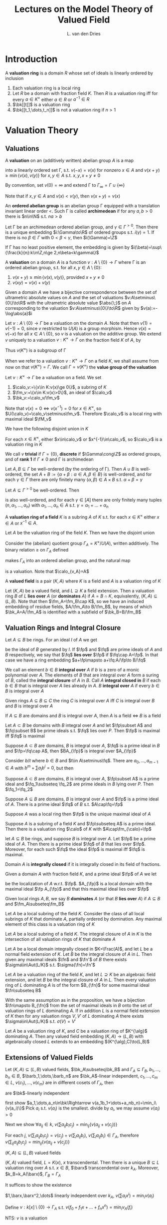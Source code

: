 #+title: Lectures on the Model Theory of Valued Field
#+AUTHOR: L. van den Dries

#+EXPORT_FILE_NAME: ../latex/LecturesModelTheoryValuedField/LecturesModelTheoryValuedField.tex
#+LATEX_HEADER: \graphicspath{{../../books/}}
#+LATEX_HEADER: \input{../preamble.tex}
#+LATEX_HEADER: \makeindex
#+LATEX_HEADER: \DeclareMathOperator{\res}{res}
* Introduction
    #+ATTR_LATEX: :options []
    #+BEGIN_definition
    A *valuation ring* is a domain \(R\) whose set of ideals is linearly ordered by inclusion
    #+END_definition

    #+ATTR_LATEX: :options []
    #+BEGIN_proposition
    1. Each valuation ring is a local ring
    2. Let \(R\) be a domain with fraction field \(K\). Then \(R\) is a valuation ring iff for
       every \(a\in K^\times\) either \(a\in R\) or \(a^{-1}\in R\)
    3. \(\bk[[t]]\) is a valuation ring
    4. \(\bk[[t_1,\dots,t_n]]\) is not a valuation ring if \(n>1\)
    #+END_proposition


* Valuation Theory
** Valuations
    A *valuation* on an (additively written) abelian group \(A\) is a map
    \begin{equation*}
    v:A\setminus\{0\}\to\Gamma
    \end{equation*}
    into a linearly ordered set \Gamma, s.t. \(v(-x)=v(x)\) for nonzero \(x\in A\)
    and \(v(x+y)\ge\min\{v(x),v(y)\}\) for \(x,y\in A\) s.t. \(x,y,x+y\neq 0\)

    By convention, set \(v(0)=\infty\) and extend \Gamma to \(\Gamma_\infty=\Gamma\cup\{\infty\}\)

    Note that if \(x,y\in A\) and \(v(x)< v(y)\), then \(v(x+y)=v(x)\)

    An *ordered abelian group* is an abelian group \Gamma equipped with a translation invariant linear
    order <. Such \Gamma is called *archimedean* if for any \(a,b>0\) there is \(n\in\N\) s.t. \(na>b\)

    #+ATTR_LATEX: :options []
    #+BEGIN_lemma
    Let \Gamma be an archimedean ordered abelian group, and \(\gamma\in\Gamma^{>0}\). Then there is a unique
    embedding \(i:\Gamma\to\R\) of ordered groups s.t. \(i(\gamma)=1\). If there is no \(\beta\in\Gamma\) with \(0<\beta<\gamma\),
    then \(i(\Gamma)=\Z\)
    #+END_lemma

    #+BEGIN_proof
    If \Gamma has no least positive element, the embedding is given by \(i(\beta)=\sup\{\frac{k}{n}:k\in\Z,n\ge 2,n\beta<k\gamma\}\)
    #+END_proof

    #+ATTR_LATEX: :options []
    #+BEGIN_definition
    A *valuation* on a domain \(A\) is a function \(v:A\setminus\{0\}\to\Gamma\) where \Gamma is an ordered abelian group,
    s.t. for all \(x,y\in A\setminus\{0\}\):
    1. \(v(x+y)\ge\min\{v(x),v(y)\}\), provided \(x+y\neq 0\)
    2. \(v(xy)=v(x)+v(y)\)
    #+END_definition

    Given a domain \(A\) we have a bijective correspondence between the set of ultrametric absolute
    values on \(A\) and the set of valuations \(v:A\setminus\{0\}\to\R\)  with the ultrametric absolute
    value \(\abs{\;}\) on \(A\) corresponding to the valuation \(v:A\setminus\{0\}\to\R\) given
    by \(v(a):=-\log\abs{a}\)i

    Let \(v:A\setminus\{0\}\to\Gamma\) be a valuation on the domain \(A\). Note that then \(v(1)=v(-1)=0\),
    since \(v\) restricted to \(U(A)\) is a group morphism. Hence \(v(x)=v(-x)\) for
    all \(x\in A\setminus\{0\}\), so \(v\) is a valuation on the additive group. We extend \(v\) uniquely to a
    valuation \(v:K^\times\to\Gamma\) on the fraction field \(K\) of \(A\), by
    \begin{equation*}
    v(x/y)=v(x)-v(y), x,y\in A\setminus\{0\}
    \end{equation*}
    Thus \(v(K^\times)\) is a subgroup of \Gamma

    When we refer to a valuation \(v:K^\times\to\Gamma\) on a field \(K\), we shall assume from now on
    that \(v(K^\times)=\Gamma\). We call \(\Gamma=v(K^\times)\)  the *value group of the valuation*

    #+ATTR_LATEX: :options []
    #+BEGIN_definition
    Let \(v:K^\times\to\Gamma\) be a valuation on a field. We set
    1. \(\calo_v:=\{x\in K:v(x)\ge 0\}\), a subring of \(K\)
    2. \(\fm_v:=\{x\in K:v(x)>0\}\), an ideal of \(\calo_v\)
    3. \(\bk_v:=\calo_v/\fm_v\)
    #+END_definition

    Note that \(v(x)=0\Leftrightarrow v(x^{-1})=0\) for \(x\in K^\times\), so \(U(\calo_v)=\calo_v\setminus\fm_v\). Therefore \(\calo_v\) is a
    local ring with maximal ideal \(\fM_v\)

    We have the following disjoint union in \(K\)
    \begin{equation*}
    K=\fm_v\sqcup U(\calo_v)\sqcup(\fm_v\setminus\{0\})^{-1}
    \end{equation*}
    For each \(x\in K^\times\), either \(x\in\calo_v\) or \(x^{-1}\in\calo_v\), so \(\calo_v\) is a valuation ring in \(K\)

    We call \(v\) *trivial* if \(\Gamma=\{0\}\), *discrete* if \(\Gamma\cong\Z\) as ordered groups, and of *rank 1*
    if \(\Gamma\neq 0\) and \Gamma is archimedean

    #+ATTR_LATEX: :options []
    #+BEGIN_lemma
    Let \(A,B\subseteq\Gamma\) be well-ordered (by the ordering of \Gamma). Then \(A\cup B\) is well-ordered, the
    set \(A+B:=\{\alpha+\beta:\alpha\in A,\beta\in B\}\) is well-ordered, and for each \(\gamma\in\Gamma\) there are only finitely
    many \((\alpha,\beta)\in A\times B\) s.t. \(\alpha+\beta=\gamma\)
    #+END_lemma

    #+ATTR_LATEX: :options []
    #+BEGIN_lemma
    Let \(A\subseteq\Gamma^{>0}\) be well-ordered. Then
    \begin{equation*}
    [A]:=\{\alpha_1+\dots+\alpha_n:\alpha_1,\dots,\alpha_n\in A\}
    \end{equation*}
    is also well-ordered, and for each \(\gamma\in[A]\) there are only finitely many
    tuples \((n,\alpha_1,\dots,\alpha_n)\) with \(\alpha_1,\dots,\alpha_n\in A\) s.t. \(\gamma=\alpha_1+\dots+\alpha_n\)
    #+END_lemma

    A *valuation ring of a field* \(K\) is a subring \(A\) of \(K\) s.t. for each \(x\in K^\times\)
    either \(x\in A\) or \(x^{-1}\in A\).

    Let \(A\) be the valuation ring of the field \(K\). Then we have the disjoint union
    \begin{equation*}
    K=\fm_A\cup U(A)\cup(\fm_A\setminus\{0\})^{-1}
    \end{equation*}
    Consider the (abelian) quotient group \(\Gamma_A=K^\times/U(A)\), written additively. The binary
    relation \(\ge\) on \(\Gamma_A\) defined
    \begin{equation*}
    xU(A)\ge yU(A)\Leftrightarrow x/y\in A
    \end{equation*}
    makes \(\Gamma_A\) into an ordered abelian group, and the natural map
    \begin{equation*}
    v_A:K^\times\to\Gamma_A,v_A(x)=xU(A)
    \end{equation*}
    is a valuation. Note that \(\calo_{v_A}=A\)

    #+ATTR_LATEX: :options []
    #+BEGIN_definition
    A *valued field* is a pair \((K,A)\) where \(K\) is a field and \(A\) is a valuation ring of \(K\)
    #+END_definition

    Let \((K,A)\) be a valued field, and \(L\supseteq K\) a field extension. Then a valuation ring \(B\)
    of \(L\) *lies over* \(A\) (or *dominates* \(A\)) if \(A=B\cap K\), equivalently, \((K,A)\subseteq(L,B)\). Note
    that then \(\fm_A=\fm_B\cap K\), so we have an induced embedding of residue fields, \(A/\fm_A\to B/\fm_B\),
    by means of which \(\bk_A=A/\fm_A\) is identified with a subfield of \(\bk_B=B/\fm_B\)
** Valuation Rings and Integral Closure
    Let \(A\subseteq B\) be rings. For an ideal \(I\) of \(A\) we get
    \begin{equation*}
    IB:=\{a_1b_1+\dots+a_nb_n:a_1,\dots,a_n\in I, b_1,\dots,b_n\in B\}
    \end{equation*}
    be the ideal of \(B\) generated by \(I\). If \(\fp\) and \(\fq\) are prime ideals of \(A\) and \(B\)
    respectively, we say that \(\fq\)  *lies over* \(\fp\) if \(\fq\cap A=\fp\). In that case we have a ring
    embedding \(a+\fp\mapsto a+\fq:A/\fp\to B/\fq\)

    We call an element \(b\in B\) *integral over* \(A\) if \(b\) is a zero of a monic polynomial
    over \(A\).
    The elements of \(B\) that are integral over \(A\) form a suring of \(B\), called the *integral
    closure* of \(A\) in \(B\). Call \(A\) *integral closed in* \(B\) if each \(b\in B\) that is integral
    over \(A\) lies already in \(A\). \(B\) *integral over* \(A\) if every \(b\in B\) is integral
    over \(A\)

    Given rings \(A\subseteq B\subseteq C\) the ring \(C\) is integral over \(A\) iff \(C\) is integral over \(B\)
    and \(B\) is integral over \(A\)

    #+ATTR_LATEX: :options []
    #+BEGIN_lemma
    If \(A\subseteq B\) are domains and \(B\) is integral over \(A\), then \(A\) is a field \(\Leftrightarrow\) \(B\) is a field
    #+END_lemma

    #+ATTR_LATEX: :options []
    #+BEGIN_corollary
    Let \(A\subset B\) be domains with \(B\) integral over \(A\) and let \(\fp\subset A\) and \(\fq\subset B\) be prime
    ideals s.t. \(\fq\) lies over \(P\). Then \(\fp\) is maximal iff \(\fq\) is maximal
    #+END_corollary

    #+ATTR_LATEX: :options []
    #+BEGIN_lemma
    Suppose \(A\subset B\) are domains, \(B\) is integral over \(A\), \(\fq\) is a prime ideal in \(B\)
    and \(\fp=\fq\cap A\), then \(BA_{\fp}\) is integral over \(A_{\fp}\)
    #+END_lemma

    #+BEGIN_proof
    Consider \(b/t\) where \(b\in B\) and \(t\in A\setminus\fq\). There are \(a_0,\dots,a_{m-1}\in A\) with
    \(b^m+\sum a_ib^i=0\), but then
    \begin{equation*}
    (b/t)^m+\sum(a_i/t^{m-i})(b/t)^i=0
    \end{equation*}
    #+END_proof

    #+ATTR_LATEX: :options []
    #+BEGIN_lemma
    Suppose \(A\subset B\) are domains, \(B\) is integral over \(A\), \(\fp\subset A\) is a prime ideal
    and \(\fq_1\subseteq \fq_2\) are prime ideals in \(B\) lying over \(P\). Then \(\fq_1=\fq_2\)
    #+END_lemma

    #+ATTR_LATEX: :options [Lying Over Theorem]
    #+BEGIN_theorem
    Suppose \(A\subseteq B\) are domains, \(B\) is integral over \(A\) and \(\fp\) is a prime ideal of \(A\).
    There is a prime ideal \(\fq\) of \(B\) s.t. \(A\cap\fq=\fp\)
    #+END_theorem

    #+BEGIN_proof
    Suppose \(A\) was a local ring then \(\fp\) is the unique maximal ideal of \(A\)
    #+END_proof

    #+ATTR_LATEX: :options [Chevalley]
    #+BEGIN_theorem
    Suppose \(A\) is a subring of a field \(K\) and \(\fp\subseteq A\) is a prime ideal. Then there is a
    valuation ring \(\calo\) of \(K\) with \(A\cap\fm_{\calo}=\fp\)
    #+END_theorem



    let \(A\subseteq B\) be rings, and suppose \(B\) is integral over \(A\). Let \(\fp\) be a prime ideal
    of \(A\). Then there is a prime ideal \(\fq\) of \(B\) that lies over \(\fp\). Moreover, for each
    such \(\fq\) the ideal \(\fp\) is maximal iff \(\fq\) is maximal.

    Domain \(A\) is *integrally closed* if it is integrally closed in its field of fractions.

    Given a domain \(A\) with fraction field \(K\), and a prime ideal \(\fp\) of \(A\) we let
    \begin{equation*}
    A_{\fp}:=\{\frac{x}{y}\in K:x,y\in A,y\notin\fp\}
    \end{equation*}
    be the localization of \(A\) w.r.t. \(\fp\). \(A_{\fp}\) is a local domain with the maximal
    ideal \(\fp A_{\fp}\) and that this maximal ideal lies over \(\fp\)

    #+ATTR_LATEX: :options []
    #+BEGIN_definition
    Given local rings \(A,B\), we say \(B\) *dominates* \(A\) (or that \(B\) *lies over* \(A\))
    if \(A\subseteq B\) and \(\fm_A\subseteq\fm_B\)
    #+END_definition

    #+ATTR_LATEX: :options []
    #+BEGIN_proposition
    Let \(A\) be a local subring of the field \(K\). Consider the class of all local subrings
    of \(K\) that dominate \(A\), partially ordered by domination. Any maximal element of this class
    is a valuation ring of \(K\)
    #+END_proposition

    #+ATTR_LATEX: :options []
    #+BEGIN_proposition
    Let \(A\) be a local subring of a field \(K\). The integral closure of \(A\) in \(K\) is the
    intersection of all valuation rings of \(K\) that dominate \(A\)
    #+END_proposition

    #+ATTR_LATEX: :options []
    #+BEGIN_proposition
    Let \(A\) be a local domain integrally closed in \(K=\Frac(A)\), and let \(L\) be a normal field
    extension of \(K\). Let \(B\) be the integral closure of \(A\) in \(L\). Then given any maximal
    ideals \(\fn\) and \(\fn'\) of \(B\) there exists \(\sigma\in\Aut(L/K)\) s.t. \(\sigma(\fn)=\fn'\)
    #+END_proposition

    #+ATTR_LATEX: :options []
    #+BEGIN_proposition
    Let \(A\) be a valuation ring of the field \(K\), and let \(L\supseteq K\) be an algebraic field
    extension, and let \(B\) be the integral closure of \(A\) in \(L\). Then every valuaton ring
    of \(L\) dominating \(A\) is of the form \(B_{\fn}\) for some maximal ideal \(\fn\subseteq B\)
    #+END_proposition


    #+ATTR_LATEX: :options []
    #+BEGIN_corollary
    With the same assumption as in the proposition, we have a bijection \(\fn\mapsto B_{\fn}\) from the set of
    maximal ideals in \(B\) onto the set of valuation rings of \(L\) dominating \(A\). If in
    addition \(L\) is a normal field extension of \(K\) then for any valuation rings \(V,V'\)
    of \(L\) dominating \(A\) there exists \(\sigma\in\Aut(L/K)\) s.t. \(\sigma(V)=V'\)
    #+END_corollary

    #+ATTR_LATEX: :options []
    #+BEGIN_corollary
    Let \(A\) be a valuation ring of \(K\), and \(C\) be a valuation ring of \(K^{\alg}\)
    dominating \(A\). Then any valued field embedding \((K,A)\to(L,B)\) with algebraically
    closed \(L\) extends to an embedding \((K^{\alg},C)\to(L,B)\)
    #+END_corollary
** Extensions of Valued Fields
    #+ATTR_LATEX: :options []
    #+BEGIN_proposition
    Let \((K,A)\subseteq(L,B)\) valued fields, \(\bk_A\subseteq\bk_B\) and \(\Gamma_A\subseteq\Gamma_B\),
    \(b_1,\dots,b_n\in B\), \(\barb_1,\dots,\barb_n\) are \(\bk_A\)-linear
    independent, \(c_1,\dots,c_m\in L\), \(v(c_1),\dots,v(c_m)\) are in different cosets of \(\Gamma_A\), then
    \begin{equation*}
    (b_i,c_j)_{i,j}
    \end{equation*}
    are \(\bk\)-linearly independent
    #+END_proposition

    #+BEGIN_proof
    first show
    \(a_1,\dots,a_n\in\bk\Rightarrow v(a_1b_1+\dots+a_nb_n)=\min_i\{v(a_i)\}\)
    Pick \(a_i\) s.t. \(v(a_i)\) is the smallest.
    divide by \(a_i\), we may assume \(v(a_i)>0\)

    \begin{equation*}
    \ove{\sum_ia_ib_i}=\sum\bara_i\barb_i\neq 0\Rightarrow v(\sum a_ib_i)=0
    \end{equation*}

    Next we show \(\forall a_{ij}\in k\), \(v(\sum a_{ij}b_ic_j)=\min_{ij}\{v(a_{ij}+v(c_j))\}\)

    For each \(j\), \(v(\sum_ia_{ij}b_ic_j)=v(c_j)+v(\sum_ia_{ij}b_i)\), \(v(\sum_ia_{ij}b_i)\in\Gamma_A\), therefore
    \(v(\sum_{ij}a_{ij}b_ic_j)=\min_{ij}\{v(a_{ij}+v(c_j))\}\)

    #+END_proof

    #+ATTR_LATEX: :options []
    #+BEGIN_corollary
    \((K,A)\subseteq(L,B)\) valued fields
    \begin{equation*}
    [L:K]\ge[k_B:k_A][\Gamma_B:\Gamma_A]
    \end{equation*}
    #+END_corollary

    #+ATTR_LATEX: :options []
    #+BEGIN_lemma
    \((K,A)\) valued field, \(L=K(x)\), \(x\) transcendental. Then there is a unique \(B\subseteq L\)
    valuation ring over \(A\) s.t. \(x\in B\), \(\barx\) transcendental over \(k_A\).
    Moreover, \(k_B=k_A(\barx)\), \(\Gamma_B=\Gamma_A\)
    #+END_lemma

    #+BEGIN_proof
    It suffices to show the existence

    \(1,\barx,\barx^2,\dots\) linearly independent over \(k_A\), \(v(\sum a_ix^i)=\min_iv(a_i)\)

    Define \(v:k[x]\setminus\{0\}\to\Gamma_A\) s.t. \(v(f_0+f_1x+\dots+f_nx^n)=\min_iv_A(f_i)\)

    NTS: \(v\) is a valuation

    \(v(f+g)\ge\min\{v(f),v(g)\}\)

    \(f=\sum f_ix^i\), \(g=\sum g_ix^i\)

    \(fg=\sum_n(\sum_{i+j=n}f_ig_j)x^n\), let \(i_0\) minimal s.t. \(v(f)=v(f_{i_0})\), \(j_0\) be minimal
    s.t. \(v(g)=v(g_{j_0})\), let \(n_0=i_0+j_0\)
    \begin{equation*}
    \sum_{i+j=n_0}f_ig_j=f_{i_0}g_{j_0}+\sum f_ig_j
    \end{equation*}
    \(v(\sum_{i+j=n}f_ig_j)\ge\min_{i+j=n}\{v(f_i)+v(g_j)\}\ge v(f)+v(g)\)
    Therefore \(v(fg)=v(f)+v(g)\)
    #+END_proof

    #+ATTR_LATEX: :options []
    #+BEGIN_lemma
    \(v:K^\times\to\Gamma\) valuation, \(L=K(x)\) transcendental, let \(\Gamma'\supseteq\Gamma\) ordered abelian group. If there
    is \(\delta\in\Gamma'\) s.t. \(n\delta\notin\Gamma\) for all \(n\ge 1\), then \(v\) extends uniquely to a
    valuation \(w:L^\times\to\Gamma'\) on \(L\) s.t. \(w(x)=\delta\), \(w(L^\times)=\Gamma+\Z\delta\), \(k_v=k_w\)
    #+END_lemma

    #+BEGIN_proof
    \(w(\sum c_ix^i)=\min_i\{v(c_i)+i\delta\}\)
    #+END_proof
** Algebraically Closed Valued Fields
    in 1-sorted language, a *valued field* is \((K,\calo)\) where \(K\) is a valuation ring of \(K\), in
    this case, \(\call_p=\{+,\cdot,-,0,1,P\}\), \(P\) is an additional predicate symbol to be interpretated as
    a valuation ring

    \(\ACVF\): \(K\) is a field that is algebraically closed, \(P\) is a predicate for a (proper) valuation
    subring of \(K\)
    \begin{equation*}
    \forall x(x\neq 0\to x\in P\vee x^{-1}\in P)\wedge\exists x(\neg x\in P)
    \end{equation*}

    in 3-sorted language, \((K,k,\Gamma_\infty)\), \(K\) valued field sort, \(k\) residue field sort, \(\Gamma_\infty\)
    valued group sort

    \(K,k\) is in \(\call_{rings}=\{+,-,\cdot,0,1\}\), \(\Gamma_\infty\) is in \(\call_{\OAG}=\{​+,-,<,0,\infty\}\)

    with two addition function symbol
    \begin{align*}
    &v:K\to\Gamma_\infty\\
    &res:K^2\to k
    \end{align*}
    1. \(K\) is an algebraically closed field
    2. \(v\) is a nontrivial surjective valuation, \(v(0)=\infty\)
    3.
       \begin{equation*}
       \res(a,b)=
       \begin{cases}
       \ove{a/b}&v(a)\ge v(b)\\
       0&\text{otherwise}
       \end{cases}
       \end{equation*}


    In terms of definability, the two languages are the same

    We study \(\ACVF\) in the 1-sorted language. But \(\ACVF\) doesn't have QE in the 1-sorted
    language
    \begin{equation*}
    v(x)\le v(y)\Leftrightarrow\exists z\in P(x\cdot z=y)
    \end{equation*}
    Therefore we need  a new language

    #+ATTR_LATEX: :options []
    #+BEGIN_definition
    Let \(A\) be a domain, \(\mid\) is a binary relation on \(A\), \(\mid\) is a *valuation
    divisibility* relation if
    1. \(0\nmid1\)
    2. \(x\abs{}y\wedge y\abs{}z\Rightarrow x\abs{}z\)
    3. \(x\mid y\wedge x\)
    #+END_definition

    #+ATTR_LATEX: :options []
    #+BEGIN_definition
    \(\call_{div}=\{0,1,+,-,\cdot,\mid\}\) be the language of ring with \(\mid\). We use \(\ACVF\) to denote the
    theory \(K\) algebraically closed, \(\mid\) is a nontrivial valuation divisibility
    #+END_definition

    Our qe strategy
    #+ATTR_LATEX: :options []
    #+BEGIN_proposition
    TFAE
    1. \(T\) has QE
    2. \(\forall M,N\vDash T\), \(N\) \(\abs{M}^+\)-saturated. Given any \(L\)-embedding
       of \(i:A\hookrightarrow N\), \(A\subseteq M\), \(L\)-substructure, then \(i\) can be extended to an embedding
       of \(M\hookrightarrow N\)
    #+END_proposition

    This is why \(\ACVF\) has no QE in \(\call_P\). Consider
    \begin{align*}
    &K\vDash\ACVF,\tchar(K)=0,\tchar(k_K)=0\\
    &L\vDash\ACVF,\tchar(L)=0,\tchar(k_L)=p
    \end{align*}
